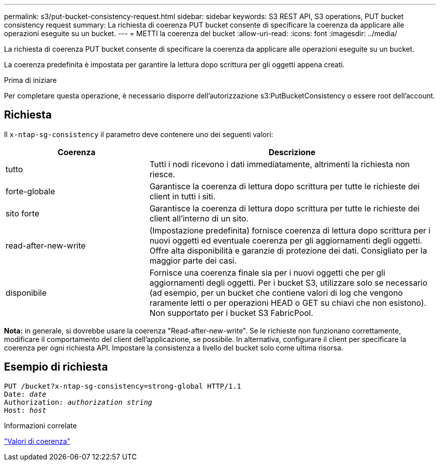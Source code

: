 ---
permalink: s3/put-bucket-consistency-request.html 
sidebar: sidebar 
keywords: S3 REST API, S3 operations, PUT bucket consistency request 
summary: La richiesta di coerenza PUT bucket consente di specificare la coerenza da applicare alle operazioni eseguite su un bucket. 
---
= METTI la coerenza del bucket
:allow-uri-read: 
:icons: font
:imagesdir: ../media/


[role="lead"]
La richiesta di coerenza PUT bucket consente di specificare la coerenza da applicare alle operazioni eseguite su un bucket.

La coerenza predefinita è impostata per garantire la lettura dopo scrittura per gli oggetti appena creati.

.Prima di iniziare
Per completare questa operazione, è necessario disporre dell'autorizzazione s3:PutBucketConsistency o essere root dell'account.



== Richiesta

Il `x-ntap-sg-consistency` il parametro deve contenere uno dei seguenti valori:

[cols="1a,2a"]
|===
| Coerenza | Descrizione 


 a| 
tutto
 a| 
Tutti i nodi ricevono i dati immediatamente, altrimenti la richiesta non riesce.



 a| 
forte-globale
 a| 
Garantisce la coerenza di lettura dopo scrittura per tutte le richieste dei client in tutti i siti.



 a| 
sito forte
 a| 
Garantisce la coerenza di lettura dopo scrittura per tutte le richieste dei client all'interno di un sito.



 a| 
read-after-new-write
 a| 
(Impostazione predefinita) fornisce coerenza di lettura dopo scrittura per i nuovi oggetti ed eventuale coerenza per gli aggiornamenti degli oggetti. Offre alta disponibilità e garanzie di protezione dei dati. Consigliato per la maggior parte dei casi.



 a| 
disponibile
 a| 
Fornisce una coerenza finale sia per i nuovi oggetti che per gli aggiornamenti degli oggetti. Per i bucket S3, utilizzare solo se necessario (ad esempio, per un bucket che contiene valori di log che vengono raramente letti o per operazioni HEAD o GET su chiavi che non esistono). Non supportato per i bucket S3 FabricPool.

|===
*Nota:* in generale, si dovrebbe usare la coerenza "Read-after-new-write". Se le richieste non funzionano correttamente, modificare il comportamento del client dell'applicazione, se possibile. In alternativa, configurare il client per specificare la coerenza per ogni richiesta API. Impostare la consistenza a livello del bucket solo come ultima risorsa.



== Esempio di richiesta

[listing, subs="specialcharacters,quotes"]
----
PUT /bucket?x-ntap-sg-consistency=strong-global HTTP/1.1
Date: _date_
Authorization: _authorization string_
Host: _host_
----
.Informazioni correlate
link:consistency-controls.html["Valori di coerenza"]
